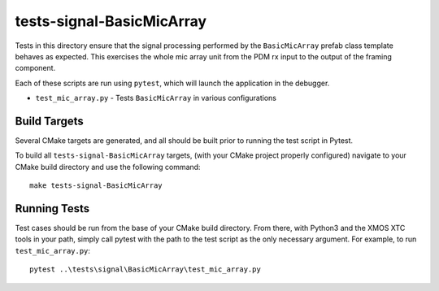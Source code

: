 
tests-signal-BasicMicArray
==========================

Tests in this directory ensure that the signal processing performed by the
``BasicMicArray`` prefab class template behaves as expected. This exercises the
whole mic array unit from the PDM rx input to the output of the framing
component.

Each of these scripts are run using ``pytest``, which will launch the
application in the debugger.

* ``test_mic_array.py`` - Tests ``BasicMicArray`` in various configurations

Build Targets
-------------

Several CMake targets are generated, and all should be built prior to running
the test script in Pytest.

To build all ``tests-signal-BasicMicArray`` targets, (with your CMake project
properly configured) navigate to your CMake build directory and use the
following command:

::

  make tests-signal-BasicMicArray


Running Tests
-------------

Test cases should be run from the base of your CMake build directory. From
there, with Python3 and the XMOS XTC tools in your path, simply call pytest with
the path to the test script as the only necessary argument. For example, to run
``test_mic_array.py``:

::

  pytest ..\tests\signal\BasicMicArray\test_mic_array.py 


